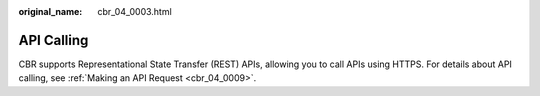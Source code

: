 :original_name: cbr_04_0003.html

.. _cbr_04_0003:

API Calling
===========

CBR supports Representational State Transfer (REST) APIs, allowing you to call APIs using HTTPS. For details about API calling, see :ref:`Making an API Request <cbr_04_0009>`.

